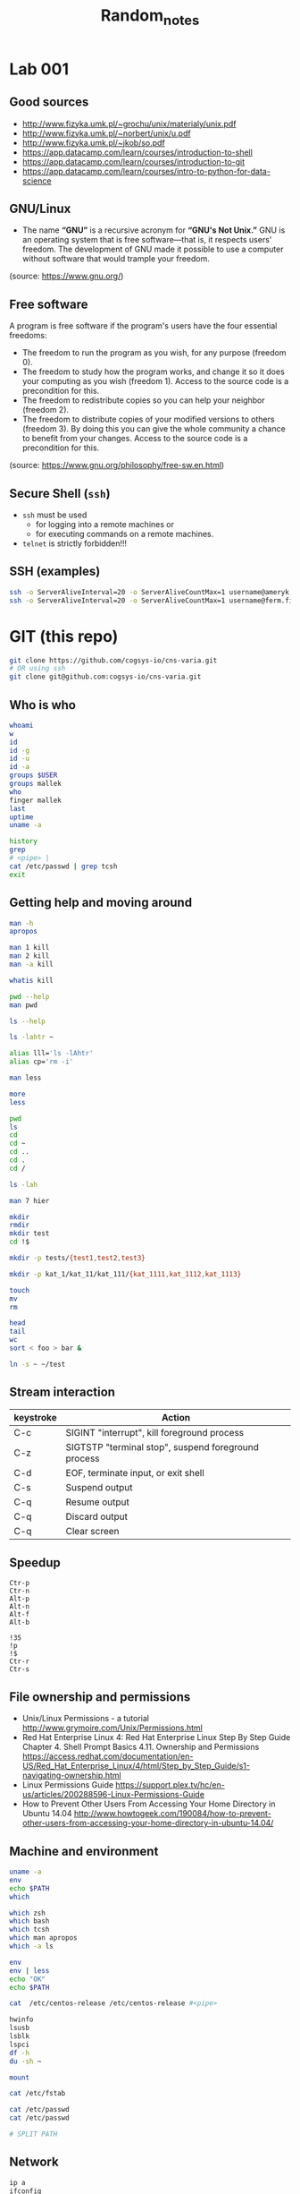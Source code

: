 #+title: Random_notes

* Lab 001
** Good sources
- http://www.fizyka.umk.pl/~grochu/unix/materialy/unix.pdf
- http://www.fizyka.umk.pl/~norbert/unix/u.pdf
- http://www.fizyka.umk.pl/~jkob/so.pdf
- https://app.datacamp.com/learn/courses/introduction-to-shell
- https://app.datacamp.com/learn/courses/introduction-to-git
- https://app.datacamp.com/learn/courses/intro-to-python-for-data-science
** GNU/Linux
- The name *“GNU”* is a recursive acronym for *“GNU's Not Unix.”*
  GNU is an operating system that is free software—that is, it
  respects users' freedom. The development of GNU made it possible
  to use a computer without software that would trample your
  freedom.
(source: https://www.gnu.org/)
** Free software
A program is free software if the program's users have the four
essential freedoms:
- The freedom to run the program as you wish, for any purpose
  (freedom 0).
- The freedom to study how the program works, and change it so it
  does your computing as you wish (freedom 1). Access to the source
  code is a precondition for this.
- The freedom to redistribute copies so you can help your neighbor
  (freedom 2).
- The freedom to distribute copies of your modified versions to
  others (freedom 3). By doing this you can give the whole
  community a chance to benefit from your changes. Access to the
  source code is a precondition for this.
(source: https://www.gnu.org/philosophy/free-sw.en.html)
** Secure Shell (=ssh=)
- =ssh= must be used
  - for logging into a remote machines or
  - for executing commands on a remote machines.
- =telnet= is strictly forbidden!!!
** SSH (examples)
#+begin_src sh :eval query :tangle no
ssh -o ServerAliveInterval=20 -o ServerAliveCountMax=1 username@ameryk.fizyka.umk.pl
ssh -o ServerAliveInterval=20 -o ServerAliveCountMax=1 username@ferm.fizyka.umk.pl
#+end_src
* GIT (this repo)
#+begin_src sh :eval query :tangle no
git clone https://github.com/cogsys-io/cns-varia.git
# OR using ssh
git clone git@github.com:cogsys-io/cns-varia.git
#+end_src
** Who is who
#+begin_src sh :eval query :tangle no
whoami
w
id
id -g
id -u
id -a
groups $USER
groups mallek
who
finger mallek
last
uptime
uname -a

history
grep
# <pipe> |
cat /etc/passwd | grep tcsh
exit
#+end_src
** Getting help and moving around
#+begin_src sh :eval no :tangle no :comments no
man -h
apropos

man 1 kill
man 2 kill
man -a kill

whatis kill

pwd --help
man pwd

ls --help

ls -lahtr ~

alias lll='ls -lAhtr'
alias cp='rm -i'

man less

more
less

pwd
ls
cd
cd ~
cd ..
cd .
cd /

ls -lah

man 7 hier

mkdir
rmdir
mkdir test
cd !$

mkdir -p tests/{test1,test2,test3}

mkdir -p kat_1/kat_11/kat_111/{kat_1111,kat_1112,kat_1113}

touch
mv
rm

head
tail
wc
sort < foo > bar &

ln -s ~ ~/test
#+end_src
** Stream interaction
| keystroke | Action                                              |
|-----------+-----------------------------------------------------|
| C-c       | SIGINT "interrupt", kill foreground process         |
| C-z       | SIGTSTP "terminal stop", suspend foreground process |
| C-d       | EOF, terminate input, or exit shell                 |
| C-s       | Suspend output                                      |
| C-q       | Resume output                                       |
| C-q       | Discard output                                      |
| C-q       | Clear screen                                        |
** Speedup
#+begin_example
Ctr-p
Ctr-n
Alt-p
Alt-n
Alt-f
Alt-b

!35
!p
!$
Ctr-r
Ctr-s
#+end_example
** File ownership and permissions
- Unix/Linux Permissions - a tutorial
  http://www.grymoire.com/Unix/Permissions.html
- Red Hat Enterprise Linux 4: Red Hat Enterprise Linux Step By Step Guide
  Chapter 4. Shell Prompt Basics
  4.11. Ownership and Permissions
  https://access.redhat.com/documentation/en-US/Red_Hat_Enterprise_Linux/4/html/Step_by_Step_Guide/s1-navigating-ownership.html
- Linux Permissions Guide
  https://support.plex.tv/hc/en-us/articles/200288596-Linux-Permissions-Guide
- How to Prevent Other Users From Accessing Your Home Directory in Ubuntu
  14.04
  http://www.howtogeek.com/190084/how-to-prevent-other-users-from-accessing-your-home-directory-in-ubuntu-14.04/
** Machine and environment
#+begin_src sh :eval no :tangle no :comments no
uname -a
env
echo $PATH
which

which zsh
which bash
which tcsh
which man apropos
which -a ls

env
env | less
echo "OK"
echo $PATH

cat  /etc/centos-release /etc/centos-release #<pipe>

hwinfo
lsusb
lsblk
lspci
df -h
du -sh ~

mount

cat /etc/fstab

cat /etc/passwd
cat /etc/passwd

# SPLIT PATH
#+END_SRC
** Network
#+begin_src sh :eval no :tangle no :comments no
ip a
ifconfig
route

ping 8.8.8.8

ping localhost

hostname
ping $(hostname)

ping 158.75.5.43
#+end_src
** Processes
#+begin_src sh :eval no :tangle no :comments no
ps aux | grep ssh

sleep 1100 &
sleep 1200 &
sleep 1300 &

cd tg
./counter4.sh 1 &
./counter4.sh 2 &
./counter4.sh 3 &
./counter4.sh 4

jobs
fg %2
bg %2
kill %2
kill -9 %1
ps | grep sleep
kill -SIGKILL $somePID

top
htop
nvtop
#+end_src
* Lab 002
** Git Clone
#+begin_src sh :eval query :tangle no
cd ~
git clone https://github.com/cogsys-io/cns-varia.git
cd cns-varia
git pull
#+end_src
** Man
#+begin_src sh :eval no :tangle no
man wc
man bc
man cat
man grep
echo "2+3" | bc
#+end_src
** Sort, translate etc
#+begin_src sh :eval no :tangle no
sort
echo -e "\n\nMango\nLemon\nKiwi\nOrange\nApple\nAvocado\nBanana\n"
echo -e "\n\nMango\nLemon\nKiwi\nOrange\nApple\nAvocado\nBanana\n" > fruits
cat !$
sort fruits
sort fruits > fruits_sorted
cat fruits fruits
cat fruits fruits >> FRUITS
cat fruits fruits >> FRUITS
cat fruits fruits  > FRUITS
cat fruits_sorted | tr 'e' '3'
cat fruits_sorted | tr 'e' '3' | tr 'o' '0'
cat fruits_sorted | tr 'e' '3' | tr 'o' '0' > fruits_sorted_tr
#+end_src
** flip L-R flip U-D
#+begin_src sh :eval no :tangle no
man cat # SEE ALSO
sort -r fruits
sort -r fruits > fruits_sorted


rev fruits_tr

sort fruits > fruits_srtd
cat fruits_srtd
tac fruits_srtd

cat > someText
#+end_src
** More stream manipulation
#+begin_src sh :eval no :tangle no
FRIUTS=$(cat fruits)
echo $FRIUTS

CITIES="\n\nTokyo\nNew York Metro\nSao Paulo\nSeoul/Incheon\nMexico City\nManila\nDelhi\nJakarta\n"


echo -e $CITIES
echo -e $CITIES | sort

echo -e “tee can split a pipe” | tee >(tr ' ' '_') >(rev)

echo $CITIES | tee >(tr ' ' '_' > cities_tr) >(rev > cities_rev) >(sort > cities_sorted) > cities

head -n 3 /etc/passwd | tail -n 1

awk 'NF' cities > cities_NF

tail -3 cities_NF >> cities_NF
cat cities_NF
head -3 cities_NF >> cities_NF
cat cities_NF
# !!! order
uniq cities_NF
sort cities_NF | uniq > cities_NF_uniq


cat cities_NF_uniq

split -l 3 cities_NF_uniq y

nl cities

paste cities cities
paste cities

fNAME=`date +"%Y-%m-%d--%H-%M-%S"`.info
history > $fNAME
scp today.info username@ameryk.fizyka.umk.pl:/home/username/historia

# sort cities_NF | uniq | tee >cities_NF_uniq_NEW > mail username@gmail.com
#+end_src
** Get only 3rd line and save it to file
#+BEGIN_SRC sh :eval no :tangle no
ls | head -3 | tail -1 > out.info
#+END_SRC

** Displays the 10 newest files in the current directory.
#+BEGIN_SRC sh :eval no :tangle no
ls -lt | head
#+END_SRC

** Displays a list of directories and how much space they consume, sorted from the largest to the smallest.
#+BEGIN_SRC sh :eval no :tangle no
du | sort -nr
#+END_SRC

** Displays the total number of files in the current working directory and all of its subdirectories.
#+BEGIN_SRC sh :eval no :tangle no
find . -type f -print | wc -l
#+END_SRC

#+BEGIN_SRC sh :eval no :tangle no
dmesg | tail -n15 | head -n
#+END_SRC


#+BEGIN_SRC sh :eval no :tangle no
sed 's/a/A/' cities
#+END_SRC


#+BEGIN_SRC sh :eval no :tangle no
# du -h -a -c $(find . -name *.conf 2>&-)
find [Cc]ities* -exec cat text3 {
    find ~ -maxdepth 1 -iname "[Cc]ities*" -exec cat {} \;
#+END_SRC


#+BEGIN_SRC sh :eval no :tangle no
wc -l < cities_NF | tee > cities_NF_count > $(tty)

echo $(tty)
/dev/pts/0
#+END_SRC

#+BEGIN_SRC sh :eval no :tangle no
echo $PATH | tr : '\n' | awk  '{print "  " $0}'
echo $PATH | tr ':' '\n'
#+END_SRC

** Output redirection
#+BEGIN_SRC sh :eval no :tangle no
ls x* z* p* 1>stdout.txt 2>stderr.txt

ls x* z* &>output.txt
cat output.txt

ls x* z* >output.txt 2>&1
cat output.txt

# stderr does not go to output.t
ls x* z* 2>&1 >output.txt
cat output.txt

#+END_SRC

** Input redirection
#+BEGIN_SRC sh :eval no :tangle no
tr ' ' '\t'<text1
#+END_SRC

** Extras
#+BEGIN_SRC sh :eval no :tangle no :comments no
wc

cut -c2-3 friuts
cut -c-3 friuts
cut -c2- friuts

cat fruits_sorted | tr 'e' '3'
diff

vim ~/.bashrc
emacs ~/.zshrc

wget https://www.gnu.org/software/emacs/images/emacs.png
wget https://www.gnu.org/software/emacs/images/emacs.png

git clone https://github.com/username/unix.git
#+END_SRC




* Puzzle
#+begin_src sh :eval query :tangle no
echo <(echo) <(echo)
#+end_src
* MESS GOES BELOW
* Lab 002 head, tail and wc
**** Recapitulation

#+BEGIN_SRC sh :eval no :tangle no
git clone https://github.com/username/unix.git
#+END_SRC

**** Exercise 3

- How many processes are you currently running?

  #+BEGIN_SRC sh :eval no :tangle no
ps aux | grep "${USER}" | wc -l
  #+END_SRC

  #+BEGIN_SRC sh :eval no :tangle no
ps aux | grep "^${USER}" | wc -l
  #+END_SRC

**** Changing the default shell

#+BEGIN_SRC sh :eval no :tangle no
chsh -s $(which zsh) username
echo $0
finger cybercraft | grep zsh
ps -p $$ #
#+END_SRC

**** Virtual machines

See [[*Virtual%20machines%20(%3Dlabul4c.fizyka.umk.pl%3D)][above]].

**** Root

#+BEGIN_SRC sh :eval no :tangle no
su -
sudo
#+END_SRC

*** Lab 003 redirection of data streams

#+BEGIN_SRC sh :eval no :tangle no
ls
ls -lahtr

alias ls
unalias ls

alias lll="ls -lah"
alias llll="ls -lahtr"
alias

alias rm="rm -i"

lll
pwd
who
lll
touch plik1.txt
ls
lll
touch plik1.txt
lll
touch Plik1.txt
lll
touch Dane.info dane.info
lll
man touch
cat /etc/passwd
more /etc/passwd
less /etc/passwd
head /etc/passwd
head -2 /etc/passwd
tail -2 /etc/passwd


head -2 /etc/passwd >> aaa.txt
tail -2 /etc/passwd >> aaa.txt

cat aaa.txt
vi aaa.txt
cat aaa.txt
vi aaa.txt
cat aaa.txt
which emacs
emacs
emacs aaa.txt
cat aaa.txt
lll
cp aaa.txt bbb.txt
lll
cat aaa.txt bbb.txt >> ccc.txt
lll
cat aaa.txt bbb.txt >> ccc.txt
lll
mkdir -p dane.info
mkdir -p DANE.info
lll
ls -lah
apropos mov
apropos move
man mv
lll
mv aaa.txt bbb.txt ccc.txt DANE.info/
lll
lll ./DANE.info/
lll
mv plik1.txt Plik1.txt  Dane.info  dane.info plik1.txt DANE.info/
lll
mv plik1.txt Plik1.txt  Dane.info  dane.info  DANE.info/
lll
rm plik1.txt~ aaa.txt~
lll
ls -lah
cd DANE.info/
lll
lll
history
alias lll="ls -lahtr"
#+END_SRC

*** Lab 004 pipe, rev, sort, translate
**** Virtual machines

#+BEGIN_SRC sh :eval no :tangle no

ssh -o username@ferm.fizyka.umk.pl
ssh -p 41015 root@labul4c.fizyka.umk.pl
useradd -c "test testowy" -g users test
passwd test

#+END_SRC

#+BEGIN_SRC sh :eval no :tangle no
ssh -o username@ferm.fizyka.umk.pl
ssh -p 41015 root@labul4c.fizyka.umk.pl

groupadd student
useradd -c "st1" -g student st1
useradd -c "st2" -g student st2

passwd st1
passwd st2

# usermod -g student
#+END_SRC

**** Processes

#+BEGIN_SRC sh :eval no :tangle no
ps -p $$

ps aux
# ps aux | tee -a listPS | grep init
ps aux | wc -l
ps aux | head -5
ps aux | tail -5
#+END_SRC

*** TODO Lab 005 sharing files with safety precautions

Bezpiecznie udostępnić dwa pliki w katalogu.

#+BEGIN_SRC sh :eval no :tangle no

# ssh -o ServerAliveInterval=20 -o ServerAliveCountMax=1 username@ameryk.fizyka.umk.pl
# ssh -p 41011 root@labul4c.fizyka.umk.pl

useradd -g users user01

groupadd student
useradd -c "st1" -g student st1
useradd -c "st2" -g student st2
# usermod -g student st2

passwd st1
passwd st2

# ssh -o ServerAliveInterval=20 -o ServerAliveCountMax=1 username@ameryk.fizyka.umk.pl
# ssh -p 41011 root@labul4c.fizyka.umk.pl

# ssh -o ServerAliveInterval=20 -o ServerAliveCountMax=1 username@ameryk.fizyka.umk.pl
# ssh -p 41011 root@labul4c.fizyka.umk.pl


-rw-rw----

chmod 660 plik*
chmod ug=rw plik1.txt
chmod o=-r  plik1.txt
chmod g+w   plik1.txt
chmod o-r   plik1.txt

chmod o-r   plik2.dat

# drwxr-x--- 2 st2 student 4.0K Dec  6 14:57 .
# drwx--x--- 3 st2 student 4.0K Dec  6 14:40 ..
# -rw-rw---- 1 st2 student    6 Dec  6 14:39 dane1.txt
# -rw-r----- 1 st2 student    6 Dec  6 14:40 dane2.dat
# -rwxr-x--- 1 st2 student    8 Dec  6 14:57 program.sc

# pwd # /home/st2/dla-student

su # switch user
su -
su - st1
su - st2

ssh

hostname



program.sc


ssh root@192.168.142.11
ssh st1@192.168.142.11
ssh st2@192.168.142.11
ssh username@ameryk.fizyka.umk.pl
ssh ferm


ls -lah ~/.ssh
cat ~/.ssh/known_hosts


scp ./dane.txt test@192.168.142.12:

scp ./dane.txt test@192.168.142.11:
scp ./dane.txt test@192.168.142.11



scp username@ameryk.fizyka.umk.pl:dane.txt ./dane6

scp -P 41011 ./fruits st1@labul4c.fizyka.umk.pl:
scp -rP 41011 ./.emacs.d/ st1@labul4c.fizyka.umk.pl:

scp st1@192.168.142.11:dane st2@192.168.142.11:dane2


wget

file

mv


df -h
du -hs

grep

#+END_SRC

#+BEGIN_EXAMPLE
  [st1@centos7-11 dla-student]$ history
    1  mkdir dla-student
    2  cd dla-student
    3  echo "dane1" >> dane.txt
    4  echo "dane1" >> dane1.txt
    5  echo "dane2" >> dane2.dat
    6  ls -lah
    7  rm dane.txt
    8  ls -lah
    9  pwd
   10  cd /home/st1/
   11  history
   12  cd /home
   13  ls -ah
   14  ls -lah
   15  cd st2/
   16  ls -lah
   17  cd st2
   18  ls -lah
   19  cd dla_student
   20  ls -lah
   21  ls /home/st2/dla_student
   22  ls -lah /home/st2/dla_student
   23  ls -lah /home/st2/
   24  ls -lah /home/st2/dla_student
   25  ls -lah /home/st2/dla-student
   26  ls -lah /home/st2/
   27  ls -lah /home/st2/dla-student
   28  ls -lah
   29  pwd
   30  cd dla-student
   31  ls -lah
   32  pwd
   33  ls -lah
   34  cd ls -lah ..
   35  ls -lah ..
   36  touch test
   37  ls -lah
   38  ./program.sc
   39  history
#+END_EXAMPLE

#+BEGIN_EXAMPLE
  [st2@centos7-11 dla-student]$ history
    1  ls -lah
    2  ls -lah /home/st1
    3  ls -lah /home/st1/dla-student
    4  cat /home/st1/dla-student/dane2.dat
    5  ls -lah
    6  mkdir dla-student
    7  echo "dane1" >> dane1.txt
    8  echo "dane2" >> dane2.dat
    9  mv dane* ./dla-student/
   10  cd ./dla-student/
   11  ls -lah
   12  pwd
   13  chmod g+x .
   14  ls -lah
   15  chmod g+x ..
   16  ls -lah
   17  cd ls -lah
   18  ls -lah
   19  pwd
   20  ls -lah
   21  cd ..
   22  ls -lah
   23  chmod o-rx /home/st2/dla-student/
   24  ls -lah
   25  chmod g+w dla-student/dane1.txt
   26  chmod o-r dla-student/dane*
   27  echo OK
   28  pwd
   29  cd dla-student/
   30  ls -lah
   31  echo OK
   32  echo "echo OK" > program.sc
   33  cat program.sc
   34  ls -lah
   35  chmod o-r
   36  chmod o-r program.sc
   37  chmod u+x
   38  chmod u+x ./program.sc
   39  ls -lah
   40  ./program.sc
   41  chmod g+x ./program.sc
   42  ls -lah
   43  chmod g-r ./program.sc
   44  chmod g+r ./program.sc
   45  ls -lah
   46  history

   47  su - st1
   48  su - st2
   49  ssh st2@localhost
   50  hostname
   51*
   52  ssh st2@centos7-11
   53  ssh st2@centos7-12
   54  history

   54  history
   55  ssh centos7-12
   56  ssh centos7-11
   57  hostname -i
   58  history
   59  alias h=history
   60  h
   61  alias lll=ls -lah
   62  alias lll="ls -lah"
   63  alias llll="ls -lahtr"
   64  h
#+END_EXAMPLE

*** TODO Lab 006 Processes
**** Zadanie z ostatnich ćwiczeń

Users: =st1=, =st2=, (obaj w grupue =stud=), bezpiecznie udostępnić
dwa pliki =plik1.txt= oraz =plik2.txt= z =/home/st2/dla_stud=
użytkownikowi =st1= do odczytu i pisania. Zabrać wszelkie inne
pozwolenia użytkownikom innym niż właściciel oraz członkowie grupy
=stud=.

Bezpiecznie
- =st1= nie może listować zawartości =/home/st2=
- =st1= nie może dodawać nowych plików w katalogu
  =/home/st2/dla_stud=

  Extras: rsync

**** Processes

#+BEGIN_SRC sh :eval no :tangle no :comments no
ps -ax | grep ssh
ps aux

pstree -A

sleep 1100 &
sleep 1200 &
sleep 1300 &

jobs
fg %2
bg %2
kill %2
kill -9 %1
ps | grep sleep
kill -SIGKILL $somePID

killall

top
#htop
#+END_SRC

*** DOIN Lab 008 ~find~ and ~tar~
**** tar

#+BEGIN_SRC sh :eval no :tangle no :comments no
cd ~/public_html
tar cvzf ./pack.tar.gz ./index.php test.html
mkdir ./unpacked
tar -tvf pack.tar.gz # list content of archive
tar -xvf pack.tar.gz -C ./unpacked
#+END_SRC

**** Exercise 1

tar --help | head
dir -al
dir --help
dir */
basename --help
# + for loop

#+BEGIN_SRC sh :eval no :tangle ./tg/skrypt005.sh :shebang "#!/bin/bash" :comments no
for dir in */
do
    base=$(basename "$dir")
    echo $base
done
#+END_SRC

#+BEGIN_SRC sh :eval no :tangle ./tg/skrypt006.sh :shebang "#!/bin/bash" :comments no
for dir in */
do
    base=$(basename "$dir")
    tar -czvf "${base}.tar.gz" "$dir"
done
#+END_SRC

***** Alternative solution

#+BEGIN_SRC sh :eval no :tangle ./tg/skrypt007.sh :shebang "#!/bin/bash" :comments no
find . -type d -maxdepth 1 -mindepth 1 -exec tar cvf {}.tar {}  \;
#+END_SRC

*** TODO Lab 010 Shell scripting (BASH)

  - https://devmanual.gentoo.org/tools-reference/bash/index.html
  - http://tldp.org/LDP/abs/html/index.html

    #+BEGIN_SRC sh :eval no :tangle no

git clone https://github.com/username/unix.git
git pull

    #+END_SRC

**** Scripting intro

GNU Emacs
- echo "test"
- find all hidden files in home directory


#+BEGIN_SRC sh :eval no :tangle ./tg/skrypt000.sh :shebang "#!/bin/bash" :comments no

mkdir dir01 dir02 dir03
head /etc/passwd > dir01/f01.txt
tail /etc/passwd > dir02/f02.txt
grep "^fu.*ing$" /usr/share/dict/words > dir03/f03.txt
tar --help

#+END_SRC

#+BEGIN_SRC sh :eval no :tangle ./tg/skrypt001.sh :shebang "#!/bin/bash" :comments no

for i in 1 2 3 4 5
do
    echo "Welcome $i times"
done

#+END_SRC

#+BEGIN_SRC sh :eval no :tangle ./tg/skrypt002.sh :shebang "#!/bin/bash" :comments no

for i in {1..5}
do
    echo "Welcome $i times"
done

#+END_SRC

#+BEGIN_SRC sh :eval no :tangle ./tg/skrypt003.sh :shebang "#!/bin/bash" :comments no

echo "Bash version ${BASH_VERSION}..."
for i in {0..10..30}
do
    echo "Welcome $i times"
done

#+END_SRC

#+BEGIN_SRC sh :eval no :tangle ./tg/skrypt004.sh :shebang "#!/bin/bash" :comments no

for i in $( ls * ); do
    echo item: $i
done

#+END_SRC

**** Zmienne środowiskowe VS zmienne powłokowe
***** Info

#+BEGIN_SRC sh :eval no :tangle no

TEST_1="test pierwszy"
echo $TEST_1

export TEST_2="test drugi"
export TEST_3="test trzeci"

echo $TEST_2
echo $TEST_3

bash
echo $TEST_1
echo $TEST_2
echo $TEST_3

env

export TEST_23=$TEST_2$TEST_3
echo $TEST_23

#+END_SRC

#+BEGIN_SRC sh :eval no :tangle no
echo $PATH
#+END_SRC

***** Exercise 1

Na koncie studenckim (np. =ameryk=) stwórz katalog
=~/bin/myscripts= i dodaj go do ścieżki tak żeby przeszukiwany był
jako *pierwszy*.

#+BEGIN_SRC sh :eval no :tangle no
mkdir -p ~/bin/myscripts
export PATH="/home/test/bin:$PATH"
#+END_SRC

***** Exercise 2

Stwórz plik moja =ilu.sh=, które sprawdza ilu uzytkowników
na maszynie (np. =ameryk=) korzysta domyślnie z powłoki =tcsh= oraz ilu
jest wszystkich użytkowników.  Wynik powinien być wypisywany na
ekran w formacie =liczba1/liczba2=.

Dodatkowo: Za pomocą komendy =tee= wynik zapisać do pliku
=ilu-YYYYMMDD-HHMMSS.txt= w bierzącym katalogu.

****** Solution

#+BEGIN_SRC sh :eval no :tangle ./tg/ilu.sh :shebang "#!/bin/bash" :comments no
echo $(date +"%Y%m%d-%H%M%S")
echo $(grep '/bin/tcsh' /etc/passwd | wc -l )/$(cat /etc/passwd | wc -l ) | tee ilu-$(date +"%Y%m%d-%H%M%S")
#+END_SRC

***** Exercise 3: Gdzie jest Duch?

Stwórz plik moja =gdzie-jest-duch.sh=, które sprawdza w jakich
grupach na maszynie =ameryk= jest użytkownik =duch= i wypisuje
tę informację na ekran.

****** Solution

#+BEGIN_SRC sh :eval no :tangle no
cat /etc/group | grep duch
groups duch
#+END_SRC

***** Exercise 4: Silnia

#+BEGIN_SRC sh

if [[ $# -eq 0 || $1 == "-h" || $1 == "--help" ]];
then
    echo "$0 oblicza silnie podanej liczby."
    echo "Uzycie: $0 [-h] liczba"
    echo "Opcja -h wyswietla pomoc."
    exit 1
fi

silnia=1;

for (( i=2 ; i<=$1 ; i++ ))
do
    let silnia=silnia*i;
done

echo "Silnia $1 wynosi: $silnia"

#+END_SRC

#+RESULTS:

**** Arguments

#+BEGIN_SRC sh :eval no :tangle ./tg/s001_id.sh :shebang "#!/bin/bash" :comments no

echo "Nazwa skryptu: $0"
echo "Podales $# argumentow"
echo "Oto one: $*"
echo "Argument 1 = $1"
echo "Argument 2 = $2"

#+END_SRC

#+BEGIN_SRC sh

echo " "
echo $@
echo " "
echo $*

#+END_SRC

Źródło: http://www.is.umk.pl/~grochu/unix/materialy/unix.pdf

#+BEGIN_SRC sh :eval yes :tangle no :comments no :results drawer

bash ./tg/s001_id.sh pierwszy drugi trzeci czwarty

#+END_SRC

#+RESULTS:
:RESULTS:
Nazwa skryptu=./tg/s001_id.sh
Podales 4 argumentow
Oto one: pierwszy drugi trzeci czwarty
Argument 1 = pierwszy
Argument 2 = drugi
:END:

**** Tablice

- jednowymiarowe
- nie muszą być deklarowane
- indeksowane są liczbami całkowitymi pocz¡wszy od
  - 0 (bash)
  - 1 (zsh)
- do elementów odwołujemy się za pomocą nawiasów kwadratowych
  np.: ${zmienna[indeks]}

  Źródło: http://www.is.umk.pl/~grochu/unix/materialy/unix.pdf

  #+BEGIN_SRC sh :eval no :tangle no :comments no

friut[0]=Mango
friut[1]=Mango
friut[2]=Lemon
friut[3]=Kiwi
friut[4]=Orange
friut[5]=Peach
friut[6]=Pear

friut[8]=Avocado
friut[9]=Cherry

echo ${friut[6]}
echo ${friut[7]}
echo ${friut[8]}

echo Wszystkie owoce: ${friut[*]}


myDay=(Mon Tue Wed Thu Fri Sat Sun)

echo ${myDay[3]}
echo ${myDay[*]}

echo my days per my week = ${#myDay[*]}

echo ${#friut[*]}

  #+END_SRC

**** Operacje arytmetyczne

#+BEGIN_SRC sh :eval no :tangle no :comments no

let suma=2+2
echo $suma
let suma+=3
echo $suma
suma+=3      #!!!
echo $suma
let suma++
echo $suma
echo "sqrt($suma+7)" | bc
dc

#+END_SRC

**** Wyrażenia warunkowe

#+BEGIN_SRC sh :eval no :tangle no :comments no

[ $SHELL == /bin/bash ] && echo Uzywasz powloki Bash
[ $0 == bash ] && echo Uzywasz powloki Bash
[ $0 == "/usr/bin/zsh" ] && echo Uzywasz powloki ZSH


wynik=$(shuf -i 0-100 -n 1) && echo $wynik
[ $wynik -lt 90 ] && echo "Za malo"

test `cat /etc/passwd | wc -l` -gt 100 && echo Uzytkownikow jest wiecej niz 100
test `cat /etc/passwd | wc -l` -lt 100 && echo Uzytkownikow jest mniej niz 100

# eq ne lt gt le ge

[ -e /etc/passwd ] && echo Plik /etc/passwd istnieje

[ -d /etc/passwd ] && echo Plik /etc/passwd jest katalogiem
[ -f /etc/passwd ] && echo Plik /etc/passwd nie jest katalogiem

[[ $0 == bash && ! ( 2 -le 5  || a == a ) ]] && echo Warunek spełniony

#+END_SRC

https://www.gnu.org/software/bash/manual/html_node/Bash-Conditional-Expressions.html

**** Wyrażenie sterujące =if=

#+BEGIN_SRC sh :eval no :tangle ./tg/s003_allArgs.sh :shebang "#!/bin/bash" :comments no

if [ $# -eq 0 ];
then
    echo "Nie podano zadnych argumentow!!!"
else
    echo Podane argumenty: $*
fi
exit 0

#+END_SRC

#+BEGIN_SRC sh :eval no :tangle ./tg/s004_less_ls.sh :shebang "#!/bin/bash" :comments no

if [ $# -lt 1 ];
then
    echo "Podaj plik lub katalog jako argument."
    echo "Uzycie: $0 plik"
    exit 1
fi
if [ -f $1 ];
then
    more $1
else
    if [ -d $1 ];
    then
        ls -lahtr $1
    else
        echo "Blad: $1 nie jest plikiem ani katalogiem"
    fi
fi

#+END_SRC

Źródło: http://www.is.umk.pl/~grochu/unix/materialy/unix.pdf

**** Wyrażenie sterujące =For=

#+BEGIN_SRC sh :eval no :tangle ./tg/silnia.sh :comments no

if [[ $# -eq 0 || $1 == "-h" || $1 == "--help" ]];
then
    echo "Uzycie: $0 [-h] liczba"
    echo "Oblicza silnie podanej liczby."
    echo "Opcja -h wyswietla pomoc."
    exit 1
fi
silnia=1;


for (( i=2 ; i<=$1 ; i++ ))
do
    let silnia=silnia*i;
done

echo "Silnia wynosi $silnia"

#+END_SRC

Źródło: http://www.is.umk.pl/~grochu/unix/materialy/unix.pdf

**** Wyrażenie sterujące =While=

#+BEGIN_SRC sh :eval no :tangle no :comments no

#+END_SRC

**** Tablice (C.D.)

#+BEGIN_SRC sh :eval no :tangle no :comments no

myDay=(Mon Tue Wed Thu Fri Sat Sun)
myD4y=( $(
            for el in "${myDay[@]}"
            do
                echo "$el"
            done | tr "a" "4" | tr "e" "3" | tr "o" "0") )
echo "${myD4y[*]}"

#+END_SRC

**** Tablice, ćwiczenia
***** Zadanie 1
****** Treść

Napisać skrypt =bash= (=zad01.sh=), który wpisze do zmiennej
=myArgs= (jako kolejne elementy tablicy) wszystkie argumenty
skryptu a następnie wypisze elementy tablicy na =stdout=.

****** Rozwiązanie

Pierwsze:
#+BEGIN_SRC sh :eval no :tangle ./tg/zad_001_myArgs_01.sh :shebang "#!/bin/bash" :comments no

myArray=($@)
echo ${myArray[*]}
echo ${myArray[0]}

#+END_SRC

Drugie:
#+BEGIN_SRC sh :eval no :tangle ./tg/zad_001_myArgs_02.sh :shebang "#!/bin/bash" :comments no

myArray=($*)
echo ${myArray[*]}

#+END_SRC

#+BEGIN_SRC sh :eval no :tangle no :comments no

echo ${myArray[*]}

#+END_SRC

***** Zadanie 2
****** Treść

Z pliku =/usr/share/dict/words= wpisać do zmiennej =myWords=
(jako kolejne elementy tablicy) słowa zaczynające się literami
=de= i kończące się literami =st=

****** Rozwiązanie

#+BEGIN_SRC sh :eval no :tangle no :comments no

grep '^de.*st$' /usr/share/dict/words | while read slowo
do
    echo znalazlem $slowo
done

#+END_SRC

#+BEGIN_SRC sh :eval no :tangle no :comments no

myWords=(   $(grep '^de.*st$' /usr/share/dict/words)   )
echo ${myWords[*]}
echo " "
echo ${myWords[0]}
echo ${myWords[1]}

#+END_SRC

***** Zadanie 3
****** Treść

Słowa jak wyżej wypisać o nich informację w formacie

#+BEGIN_EXAMPLE
       There is 3 letters in word xyz.
#+END_EXAMPLE

Na 2 sposoby: raz standardowo (za pomocą poleceń znanych z
poprzednich zajęć; a raz przez wpisanie słów do tablicy.

****** Rozwiązanie

pierwsze
#+BEGIN_SRC sh :eval no :tangle no :comments no

grep '^de.*st$' /usr/share/dict/words | while read slowo
do
    echo  there is $(echo -ne $slowo | wc -m) characters in the word $slowo
done

#+END_SRC

drugie
#+BEGIN_SRC sh :eval no :tangle no :comments no

myWords=($(grep '^de.*st$' /usr/share/dict/words  | tr "\n" " "))
echo ${myWords[*]}
echo ${myWords[1]}

for ii in "${myWords[@]}"
do
    echo test $ii
done

END=${#myWords[*]}

for ((i=1;i<=END;i++)); do
    echo $i
done




for ii in $(seq 0 $(echo $END-1 | bc) ); do
    # echo $ii
    echo there is ${#myWords[$ii]} letters in the word ${myWords[$ii]}
done


for ((ii=0;ii<=END-1;ii++)); do
    # echo $ii
    echo there is ${#myWords[$ii]} letters in the word ${myWords[$ii]}
done

#+END_SRC

***** Zadanie 4
****** Treść

Jak wyżej (za pomocą tablicy), ale podać początek słowa jako
pierwszy argument a koniec słowa jako drugi argument a
informację o ilości liter w danym słowie podawać w kolejności
anty-alfabetycznej znalezionych słów

****** Rozwiązanie

#+BEGIN_SRC sh :eval no :tangle ./tg/zad998_WORDS.sh :shebang "#!/bin/bash" :comments no

myWords=($(grep '^'$1'.*'$2'$' /usr/share/dict/words  | tr "\n" " "))
echo ${myWords[*]}
echo " "
echo ${myWords[1]}
echo " "
myWORDS=( $(
              for el in "${myWords[@]}"
              do
                  echo "$el"
              done | sort -r ) )
echo "${myWORDS[*]}"
echo " "
echo "${myWORDS[1]}"
echo " "



for ((ii=0;ii<=END-1;ii++)); do
    echo $ii
    echo there is ${#myWords[$ii]} letters in the word \"${myWords[$ii]}\"
done

#+END_SRC

#+BEGIN_SRC sh :eval no :tangle ./tg/zad999_WORDS.sh :shebang "#!/bin/bash" :comments no

myWords=($(grep '^'$1'.*'$2'$' /usr/share/dict/words))
# echo ${myWords[*]}
# echo " "
# echo ${myWords[1]}

END=${#myWords[*]}

# echo $END

for ((ii=END-1;ii>=0;ii--)); do
    echo $ii
    echo there is ${#myWords[$ii]} letters in the word \"${myWords[$ii]}\"
done

#+END_SRC

***** Zadanie 5
****** Treść

Jak wyżej, ale podając jeden argument będący całym wyrażeniem
regularnym. Słowa wypisać w losowej kolejności. Na końcu wypisać
ilość wszystkich słów i sumę wszystkich znaków we wszystkich
słowach (łącznie).

#+BEGIN_SRC sh :eval no :tangle ./tg/zad000_WORDS.sh :shebang "#!/bin/bash" :comments no

myWords=($(grep $1 /usr/share/dict/words))
# echo ${myWords[*]}
# echo " "
# echo ${myWords[1]}

END=${#myWords[*]}

# echo $END

for ((ii=END-1;ii>=0;ii--)); do
    echo $ii
    echo there is ${#myWords[$ii]} letters in the word \"${myWords[$ii]}\"
done

#+END_SRC

** New
*** 2017-11-29
**** Recapitulation
***** DONE Exercise 0.2

Check disk *usage* of your home directory (display relevant
information in /human readable format/)

****** Hint

#+BEGIN_SRC sh

apropos usage

#+END_SRC

****** Solution

#+BEGIN_SRC sh :eval no :tangle no

du -sh ~

#+END_SRC

***** DONE Exercise 0.3

Count number of hidden files in your home directory (excluding
sub-directories).

****** Hint

Podpowiedź:
- polecenie =find=
- pipe =|=
- polecenie =wc=

****** Solution

#+BEGIN_SRC sh :eval no :tangle no

find  -maxdepth 1 -type f -iname ".*" | wc -l

#+END_SRC

***** DONE Exercise 0.4

Explain "mechanics" of the following command:

#+BEGIN_SRC sh

grep "/bin/bash" /etc/passwd

grep "/bin/bash" /etc/passwd | cut -d ':' -f1,6

#+END_SRC

***** DONE Exercise 0.5

Displays the 3 newest files in the home directory (without
sub-directories).

****** Hint

- command =find=
- use option =-printf=

****** Solution

#+BEGIN_SRC sh

find ~ -maxdepth 1 -type f -printf "%T+\t%p\n" | sort -r | head -n 3

#+END_SRC

***** DONE Exercise 0.5

Displays the 3 oldest files in the home directory (without sub-directories).

****** Solution

#+BEGIN_SRC sh

find ~ -maxdepth 1  -printf "%T+\t%p\n" | sort | head -n 3

#+END_SRC

**** Reading

#+BEGIN_SRC sh

man grep
man 7 regex

#+END_SRC

**** Regular expressions

#+BEGIN_SRC sh :eval no :tangle no

cat /etc/passwd | grep 'root'
grep 'root' /etc/passwd
grep '^root' /etc/passwd
grep '^roo' /etc/passwd
grep 't$' /etc/passwd

grep "^a..t$" /usr/share/dict/words
grep "^fu.*ing$" /usr/share/dict/words
grep "\(^root$\)\|\(^test$\)" /usr/share/dict/words

grep –l "script" /etc/mime*
grep '^r.\{2\}t' /etc/passwd
grep '^ro\{1,4\}t' /usr/share/dict/words
grep '^[2-5]' /etc/passwd
grep '^[0-9][a-zA-Z]' /usr/share/dict/words
grep '^[2-5].*sh$' /usr/share/dict/words

# find
find . -regex '\./.*pp.*'

head /etc/passwd
more /etc/hosts
less /etc/hosts

#+END_SRC

#+BEGIN_SRC sh :eval no :tangle no

grep "[list]" /usr/share/dict/words
grep "[ae][fw]" /usr/share/dict/words
grep "^[Cc][aA][Pp][Ss]" /usr/share/dict/words
grep "in[^g]$" /usr/share/dict/words
grep "^.in[^g]$" /usr/share/dict/words
# \w jest równoważne [0-9a-zA-Z] lub [[:alnum:]]
grep "[0-9a-zA-Z]" /usr/share/dict/words
grep "^t[[:alnum:]]t$" /usr/share/dict/words
# \W oznacza to samo co $[^[[:alnum:]]]
# ? poprzedzający element pasuje zero lub jeden raz, np. =miark?a= pasuje do =miarka= ale też =miara=
# * poprzedzaj¡cy element pasuje zero lub wi¦cej razy, np =W*in= pasuje zarówno do saowa =Windows= jak i do =Linux=
# + poprzedzaj¡cy element pasuje jeden lub wi¦cej razy,
# {n} poprzedzaj¡cy element pasuje dokaadnie n razy
# () grupowanie, np. fizy(ka|cy) pasuje zarówno do fizyka i fizycy.
grep "^informati\(cs\|o\)" /usr/share/dict/words

#+END_SRC

**** Make directory named using date

#+BEGIN_SRC sh

echo  "unix_$(date +"%Y%m%d-%H%M%S")"
mkdir "unix_$(date +"%Y%m%d-%H%M%S")"
cd !$
cp -v /usr/share/dict/words .

#+END_SRC

**** Sort

#+BEGIN_SRC sh

grep "^d.....$" /usr/share/dict/words > d_words.txt

#+END_SRC

**** Sort RTL

Sort RTL...

***** Hint

- polecenia: =sort= oraz =rev=

***** Solution

#+BEGIN_SRC sh

grep "^d.....$" /usr/share/dict/words > d_words.txt
rev d_words.txt | sort | rev > r_words.txt

# cat extract_a___.txt | rev | sort | rev
#+END_SRC

**** Exercise 5

Na podstawie pliku =/etc/passwd= stwórz listę wszystkich
użytkowników (imiona i nazwiska, =comment=).

***** Hint

- polecenie: =cut=

***** Solution

#+BEGIN_SRC sh :eval no :tangle no

cut -f 5 -d : /etc/passwd

#+END_SRC

**** Sort log-ins  from ~/etc/passwd~

#+BEGIN_SRC sh

cut -d ':' -f 1 /etc/passwd

#+END_SRC

**** Exercise 5b (optional)

Opcjonalnie: posortuj ww. wg nazwiska

***** Solution 2 (extra sorting)

#+BEGIN_SRC sh :eval no :tangle no

cut -f 5 -d ':' /etc/passwd | tr ":" " " | awk '{print $NF,$0}' | sort | cut -f2- -d ' '

#+END_SRC

**** Exercise 6

Z pliku =/usr/share/dict/words= wybrać słowa
  - o długości od 4 do 6 znaków
  - zaczynające się na tą samą literę, na którą zaczyna się
    Pana/Pani nazwisko
  - kończące się na tą samą literę na którą kończy się Pani/Pana
    nazwisko
    (z dokładnością do kodowania ASCII, tzn. bez polskich znaków),
    wybrane słowa zapisać do pliku =lista-4-6.txt=.

    W pliku =lista-5-8.mod= zapisać te słowa ale z zamienionymi
    wszystkimi literami =o= na =0=, =e= na =3= oraz zapisane wspak.

***** Hints

Polecenia dawno nie używane na zajęciach:
- =grep=, similar regexp:
  - =grep "^n...n$" /usr/share/dict/words=
  - =grep '^ro\{1,5\}t' /usr/share/dict/words=
- =tr=
- =rev=

***** Solution A

#+BEGIN_SRC sh :eval no :tangle no

grep '^r.\{2,4\}t$' /usr/share/dict/words

grep '^r.\{2,4\}t$' /usr/share/dict/words > lista-5-8.txt

#+END_SRC

***** Solution B

#+BEGIN_SRC sh

grep '^r.\{3,6\}t$' /usr/share/dict/words | tr 'e' '3' | tr 'o' '0' | rev > lista-5-8.mod


#+END_SRC

**** Exercise 7

Stworzyć pliki o nazwach z uprzednio wygenerowanej listy (trzeba
doczytać =man xargs=.  Każdy z plików przeniesć do katalogu o
nazwie takiej jak nazwa pliku (należy stworzyć katalogi).

***** Hint

#+BEGIN_SRC sh :eval no :tangle no
find . -maxdepth 1 -mindepth 1 -type f -exec bash -c 'echo mv -v "$1 ~/' _ {} \;
#+END_SRC

***** Solution

#+BEGIN_SRC sh :eval no :tangle no
cat lista-4-6.txt | xargs touch --

grep '^r.\{3,6\}t$' /usr/share/dict/words | tr 'e' '3' | tr 'o' '0' | rev | xargs touch --

find . -maxdepth 1 -mindepth 1 -type f -exec bash -c 'echo mkdir -pv $1_tmp' _ {} \;
find . -maxdepth 1 -mindepth 1 -type f -exec bash -c 'echo mkdir -pv $1_tmp ; echo mv -v $1 $1_tmp ; echo mv -v $1_tmp $1 ' _ {} \;
#+END_SRC

**** Tee

#+BEGIN_SRC sh

grep "^a...$" /usr/share/dict/words | tee extract_a___.txt | wc -l

#+END_SRC

**** Tee extras

Explain the behavior of the following command.

#+BEGIN_SRC sh

echo "test" | tee >(grep test)

#+END_SRC

*** 2018-01-03
**** Exercise 01 (=mkdir=)
***** Task

In your home directory make a directory named:
- ~unix---<today's date>---001~
  where ~<today's date>~ part is automatically generated and is
  formatted =yyyy-mm-dd=.

***** Hint

#+BEGIN_SRC sh

man date
man mkdir

echo test---$(date +"%Y-%m-%d--%H:%M:%S")



#+END_SRC

***** Solution

#+BEGIN_SRC sh

echo unix---$(date +"%Y-%m-%d")---001

mkdir ~/unix---$(date +"%Y-%m-%d")---001

mkdir $HOME/unix---$(date +"%Y-%m-%d")---001

cd
mkdir unix---$(date +"%Y-%m-%d")---001

#+END_SRC

**** Exercise 02 (=mkdir=, =seq=, =printf=, ETC)
***** Task

In the directory ~~/unix---2018-01-03---001/~ using a single call
to =mkdir= command make sub-directories
- ~ex.03~,
- ~ex.04~,
- ~ex.05~,
- ~ex.06~,
- ~ex.07~ and
- ~ex.08~.

***** Hint

#+BEGIN_SRC sh

echo {3..8} # :/

mkdir a10 b20 c30
printf "abc.%02i " 24 25 48 50
seq 3 8

man mkdir
man printf
man seq

# rmdir -v ./*

#+END_SRC

***** Solution 1 (quite dummy)

#+BEGIN_SRC sh

cd $HOME/unix---2018-01-03---001/

mkdir -v {ex.03,ex.04,ex.05,ex.06,ex.07,ex.08}

mkdir -v  ex.03 ex.04 ex.05 ex.06 ex.07 ex.08

#+END_SRC

***** Solution 2 (better, but still...)

#+BEGIN_SRC sh

mkdir ex.0{3..8}

#+END_SRC

***** Solution 3 (nice)

#+BEGIN_SRC sh

mkdir $(printf "ex.%02i " $(seq 3 8))

#+END_SRC

**** Exercise 03 (=grep=. =regex=)
***** Task

In the sub-directory ~ex.03~ prepare bash script that is named
~some-words.sh~ that produces file ~some-words.info~ and contains
all words from the ~/usr/share/dict/words~ file that match the
following criteria:
- words *begin* with one of the letters: =a=, =b=, =c=, =d=, =e=, =f= or =g=;
- words *terminate* with the string =ing=;
- words have *total length* of 7 to 28 characters.

***** Hint

Regular expressions:
- beginning of line =^=
- end of line =$=
- group of characters between =[= and =]=
- repeat the previous pattern 3 to 5 times =\{3,5\}=

  Output handling:
  - write  to file =>=
  - append to file =>>=

    #+BEGIN_SRC sh

man grep
man regex

# words starting with "a"
grep "^a" /usr/share/dict/words
# words ending with "z"
grep "z$" /usr/share/dict/words
# words containig "fro", "gro" or "hro"
grep "[fgh]ro" /usr/share/dict/words
# words containing "oo", "ooo" or "oooo"
grep "o\{2,4\}" /usr/share/dict/words

    #+END_SRC

***** Solution

Script should contain the following line (please remember to set
adequate file permissions).

#+BEGIN_SRC sh

grep '^[a-g].\{3,24\}ing$' /usr/share/dict/words > some-words.info

#+END_SRC

**** Exercise 04 (=grep=. =regex=, =awk=)
***** Task

In the sub-directory ~ex.04~ prepare bash script that is named
~some-words-stats.sh~ that produces file ~some-words-stats.info~ and
contains the following information on the content of the
~../ex.03/some-words.info~ file

In the consequent lines please provide:
- [X] number of lines of lines,
- [X] number of lines containing words with ~-~ (dash) character,
- [X] length of the longest word (hint: =wc --help=) and
- [ ] length of the shortest word (hint: use =awk= or =sed=).

***** Hint

#+BEGIN_SRC sh

man grep
man regex
man awk

#+END_SRC

***** Solution

Script should contain the following line (please remember to set
adequate file permissions).


#+BEGIN_SRC sh

cat ../ex.03/some-words.info | wc -l > some-words-stats.info

grep "-" ../ex.03/some-words.info | wc -l >> some-words-stats.info

cat ../ex.03/some-words.info | wc -L >> some-words-stats.info

awk '{print length}' ../ex.03/some-words.info | sort -n | uniq | head -n 1 >> some-words-stats.info

#+END_SRC

**** Exercise 05 (=cp=. =md5sum=)
***** Task

Change directory to ~ex.05~.

Copy the file ~../ex.03/some-words.info~ as
- ~some-words-00.info~,
- ~some-words-01.info~,
- ~some-words-02.info~.

  Prepare bash script that is named ~some-words-sum.sh~ that
  produces file ~some-words-sums.info~ and contains the =md5sum= of the
  ~some-words-??.info~ files.

  Next prepare bash script that is named ~some-words-sum-chk.sh~
  that checks the above sums.

  Alter content of the ~some-words-01.info~ file and check the
  result of the ~some-words-sum-chk.sh~ script execution.

***** Hint

#+BEGIN_SRC sh

man cp
man md5sum

#+END_SRC

***** Solution

Script(s) should contain the following line (please remember to set
adequate file permissions).

#+BEGIN_SRC sh

cp ../ex.03/some-words.info some-words-00.info
cp ../ex.03/some-words.info some-words-02.info
cp ../ex.03/some-words.info some-words-01.info

md5sum ./* > some-words-sums
md5sum -c some-words-sums

#+END_SRC

**** Exercise 06 (=ln=)
***** Task

Change directory to ~ex.06~.

Make symbolic links to files:
- ~../ex.05/some-words-00.info~,
- ~../ex.05/some-words-01.info~,
- ~../ex.05/some-words-02.info~.

***** Hint 1

#+BEGIN_SRC sh

man ln

#+END_SRC

***** Solution

Script(s) should contain the following line (please remember to set
adequate file permissions).

#+BEGIN_SRC sh


#+END_SRC

**** Exercise NN

- [X] script
- [X] regular expressions
- [X] longest/shortest line
- [X] scripts - permission to execute
- [X] other permissions
- [X] copy
- [X] symbolic links
- [X] control sums
- [X] DU / DF
- [X] safe/secure sharing of directory
- [X] scp
- [X] tar
- [X] email with attachment from command-line


#+BEGIN_SRC sh :eval no :tangle no

tar cvzf ./pack.tar.gz ~/unix-kolos01

echo -e "Dzień dobry,\nzałącznik..." | mutt -a "pack.tar.gz" -s "unix kolokwium $(whoami)" -- username@gmail.com

#+END_SRC

*** 2018.01.10

- [ ] scp
  #+BEGIN_SRC sh

scp username@ameryk.fizyka.umk.pl:/home/291605/grupa/some_words ~/unix---2018-01-10---001/
scp  ~/unix---2018-01-10---001/sha1sum.txt.asc username@ameryk.fizyka.umk.pl:/home/291605/grupa/

  #+END_SRC


* Exercises
*** Exercise 0.0

#+BEGIN_SRC sh :eval no :tangle no

ssh -o username@ferm.fizyka.umk.pl
ssh -p 41015 root@labul4c.fizyka.umk.pl

groupadd student
useradd -c "st1" -g student st1
useradd -c "st2" -g student st2

passwd st1
passwd st2

# usermod -g student

#+END_SRC

Zalogować się jako =st1= na maszynie wirtualnej.

#+BEGIN_SRC sh :eval no :tangle no
cal 29 2 2016 > cal.info
#+END_SRC

Skopiować plik =cal.info= do swojego (studenckiego) katalogu domowego.

**** Solution

#+BEGIN_SRC sh :eval no :tangle no
scp cal.info username@ferm.fizyka.umk.pl:cal.info
#+END_SRC

Ew.

#+BEGIN_SRC sh :eval no :tangle no
scp cal.info username@ferm.fizyka.umk.pl:/home/username/
#+END_SRC

*** Exercise 0.1

Za pomocą polecenie =echo= korzystając ze zmiennych systemowych wypisać:

*username* is using *GNU/Linux* and his home directory is: */home/username*

gdzie wytłuszczoną czcionką i symbolem * zaznaczono fragmenty
tekstu generowane za pomocą poleceń lub na podstawie zmiennych
środowiskowych.

Stworzyć skrypt =bash= (=#!/bin/bash=) wykonujący ww.

**** Solution

#+BEGIN_SRC sh :eval no :tangle no
echo "$(whoami) is using $(uname -o) and his home directory is: $HOME "
#+END_SRC

*** DONE Exercise 0.2
CLOSED: [2017-11-29 Wed 07:10]

Sprawdzić ile pojemności na dysku zuzywa Pani/Pana katalog domowy.

**** Solution

#+BEGIN_SRC sh :eval no :tangle no
du -sh ~
#+END_SRC

*** DONE Exercise 0.3
CLOSED: [2017-11-29 Wed 07:12]

Policzyć ile plików ukrytych zawiera Pani/Pana katakog domowy (bez podkatalogów)

**** Hint

Podpowiedź:
- polecenie =find=
- polecenie =wc=

**** Solution

#+BEGIN_SRC sh :eval no :tangle no
find  -maxdepth 1 -iname ".*" | wc -l
#+END_SRC

*** Exercise 0.4

Policzyć ile uruchomionych procesów ma użytkownik =root=

**** Solution

#+BEGIN_SRC sh :eval no :tangle no

#+END_SRC

*** Exercise 1

W katalogu =kolokwium00= stworzyć katalog =friuts=. Pozostając w
katalogu =kolokwium00=, za pomocą *pojedynczego polecenia* w katalogu
=friuts= stworzyć pliki:
- Melon
- Mango
- Lemon
- Kiwi
- Orange
- Apple
- Avocado
- Banana
- Cherry
- Grape
- Pear
- Peach

**** Hint

Podpowiedź:
- polecenie =mkdir=
- polecenie =touch=
- wąsate nawiasy {,} podobnie jak przy tworzeniu wielu
  podkatalogów za pomocą polecenia =mkdir=

**** Solution

#+BEGIN_SRC sh :eval no :tangle no
mkdir -p kolokwium00/friuts
cd kolokwium00
touch ./friuts/{Melon,Mango,Lemon,Kiwi,Orange,Apple,Avocado,Banana,Cherry,Grape,Pear,Peach}
#+END_SRC

*** Exercise 2

Zmienić katalog bierzący na uprzednio stworzony =friuts=.

Za pomocą polecenia =find= wyszukać pliki, których nazwy zaczynają
sę od litery =A=.

Za pomocą polecenia =find= wyszukać pliki, których nazwy kończą
się na literę =e=.

**** Solution

#+BEGIN_SRC sh :eval no :tangle no
find -name "A*"
find -name "*e"
#+END_SRC

*** find and exec

Np. supFunSim.org

#+BEGIN_SRC sh :eval no :tangle no
find . -maxdepth 1 -mindepth 1 -type f -exec bash -c 'echo $1' _ {} \;
find . -maxdepth 1 -mindepth 1 -type f -exec bash -c 'echo ${1#./}' _ {} \;
find . -maxdepth 1 -mindepth 1 -type f -exec bash -c 'echo ${1%????} ' _ {} \;
find . -maxdepth 1 -mindepth 1 -type f -exec bash -c 'echo ${1#./} is a friut' _ {} \;
#+END_SRC

*** Exercise 3

Do każdego z plików w katalogu friuts wpisać jako jego nową zawartość jego własną nazwę.

**** Solution

#+BEGIN_SRC sh :eval no :tangle no
find . -type f -exec bash -c 'echo ${1#./} > $1' _ {} \;
#+END_SRC

*** Exercise 4

Połączyć zawartość wszystkich plików i zapisać do pliku =friuts.txt=

#+BEGIN_SRC sh :eval no :tangle no
cat * > friuts.txt
#+END_SRC

*** Exercise 8

Spakować każdy podkatalog katalogu bierzącego do osobnej paczki
=*.tar.gz=.

**** Hint 1

tar --help | head
dir -al
dir --help
basename --help
man for

**** Hint 2

#+BEGIN_SRC sh :eval no :tangle ./tg/skrypt005.sh :shebang "#!/bin/bash" :comments no

for dir in */
do
    base=$(basename "$dir")
    echo $base
done

#+END_SRC

**** Solution

#+BEGIN_SRC sh :eval no :tangle ./tg/skrypt006.sh :shebang "#!/bin/bash" :comments no

for dir in */
do
    base=$(basename "$dir")
    tar -czvf "${base}.tar.gz" "$dir"
done

#+END_SRC

**** Alternative solution

#+BEGIN_SRC sh :eval no :tangle ./tg/skrypt007.sh :shebang "#!/bin/bash" :comments no

find . -type d -maxdepth 1 -mindepth 1 -exec tar.gz -cvf {}.tar {}  \;

#+END_SRC

*** Bezpiecznie udostępnić pliki

Users: =st1=, =st2=, (obaj w grupue =stud=), bezpiecznie udostępnić
dwa pliki =plik1.txt= oraz =plik2.txt= z =/home/st2/dla_stud=
użytkownikowi =st1= do odczytu i pisania. Zabrać wszelkie inne
pozwolenia użytkownikom innym niż właściciel oraz członkowie grupy
=stud=.

Bezpiecznie
  - =st1= nie może listować zawartości =/home/st2=
  - =st1= nie może dodawać nowych plików w katalogu
    =/home/st2/dla_stud=

    Extras: rsync

**** Solution

See above: [[*Lab%20005%20sharing%20files%20with%20safety%20precautions][Lab 005 sharing files with safety precautions]].
*** Extras
* Other stuff worth learning

- GNU Emacs
  - https://www.gnu.org/software/emacs/
  - $e^{i\times{}\pi}-1 = 0$
  - [[./img/Tux.svg.png]]
- =org-mode= (GNU Emacs)
- ~gpg~ (GNU Privacy Guard, complete and free implementation of the OpenPGP standard)
  - http://blog.ghostinthemachines.com/2015/03/01/how-to-use-gpg-command-line/
  - http://www.thegeekstuff.com/2013/02/gpg-encrypt-decrypt/
- Git
  - https://git-scm.com/
  - https://github.com/
- ~diff~
- ~diff3~

#+begin_src sh :eval query :tangle no
git annotate report.txt | cut -f 1 | uniq | wc -l
#+end_src
